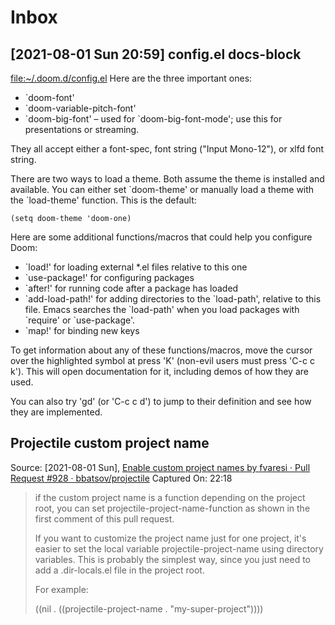 * Inbox
** [2021-08-01 Sun 20:59] config.el docs-block
[[file:~/.doom.d/config.el][file:~/.doom.d/config.el]]
Here are the three important ones:
+ `doom-font'
+ `doom-variable-pitch-font'
+ `doom-big-font' -- used for `doom-big-font-mode'; use this for
  presentations or streaming.

They all accept either a font-spec, font string ("Input Mono-12"), or xlfd
font string.

There are two ways to load a theme. Both assume the theme is installed and available.
You can either set `doom-theme' or manually load a theme with the
`load-theme' function. This is the default:
#+begin_src elisp
(setq doom-theme 'doom-one)
#+end_src
Here are some additional functions/macros that could help you configure Doom:

- `load!' for loading external *.el files relative to this one
- `use-package!' for configuring packages
- `after!' for running code after a package has loaded
- `add-load-path!' for adding directories to the `load-path', relative to
  this file. Emacs searches the `load-path' when you load packages with
  `require' or `use-package'.
- `map!' for binding new keys

To get information about any of these functions/macros, move the cursor over
the highlighted symbol at press 'K' (non-evil users must press 'C-c c k').
This will open documentation for it, including demos of how they are used.

You can also try 'gd' (or 'C-c c d') to jump to their definition and see how
they are implemented.

** Projectile custom project name
Source: [2021-08-01 Sun], [[https://github.com/bbatsov/projectile/pull/928][Enable custom project names by fvaresi · Pull Request #928 · bbatsov/projectile]] Captured On: 22:18
 #+BEGIN_QUOTE
if the custom project name is a function depending on the project root, you can set projectile-project-name-function as shown in the first comment of this pull request.

If you want to customize the project name just for one project, it's easier to set the local variable projectile-project-name using directory variables. This is probably the simplest way, since you just need to add a .dir-locals.el file in the project root.

For example:

((nil . ((projectile-project-name . "my-super-project"))))
#+END_QUOTE
